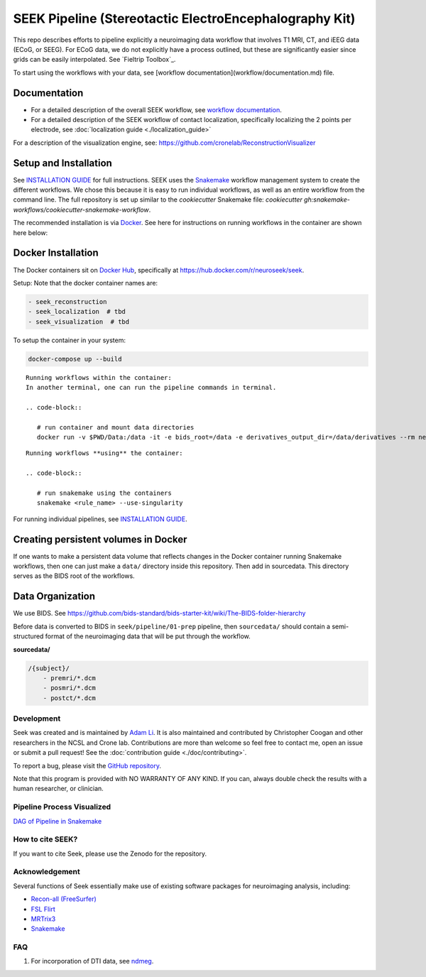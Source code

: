 =======================================================
SEEK Pipeline (Stereotactic ElectroEncephalography Kit)
=======================================================

.. image:: https://circleci.com/gh/ncsl/seek.svg?style=svg
   :target: https://circleci.com/gh/ncsl/seek
   :alt: CircleCI

.. image:: https://travis-ci.com/ncsl/seek.svg?token=6sshyCajdyLy6EhT8YAq&branch=master
   :target: https://travis-ci.com/ncsl/seek
   :alt: Build Status

.. image:: https://img.shields.io/badge/code%20style-black-000000.svg
   :target: https://github.com/ambv/black
   :alt: Code style: black

.. image:: https://img.shields.io/github/repo-size/ncsl/seek
   :target: https://img.shields.io/github/repo-size/ncsl/seek
   :alt: GitHub repo size

.. image:: https://zenodo.org/badge/160566959.svg
   :target: https://zenodo.org/badge/latestdoi/160566959
   :alt: DOI

.. image:: https://img.shields.io/badge/snakemake-≥5.27.4-brightgreen.svg?style=flat
   :target: https://snakemake.readthedocs.io
   :alt: Snakemake

.. image:: https://api.netlify.com/api/v1/badges/d36d01d2-319a-4e0d-b84f-1d5b4133d5f8/deploy-status
   :target: https://app.netlify.com/sites/elated-almeida-a25d64/deploys
   :alt: Netlify Status

.. image:: https://badges.gitter.im/ncsl/seek.svg
   :target: https://gitter.im/ncsl/seek?utm_source=badge&utm_medium=badge&utm_campaign=pr-badge
   :alt: Gitter


This repo describes efforts to pipeline explicitly a neuroimaging data workflow that involves T1 MRI, CT,
and iEEG data (ECoG, or SEEG). For ECoG data, we do not explicitly have a process outlined, but these are significantly easier since grids can
be easily interpolated. See `Fieltrip Toolbox`_.

To start using the workflows with your data, see [workflow documentation](workflow/documentation.md) file.

Documentation
-------------

* For a detailed description of the overall SEEK workflow, see `workflow documentation <https://github.com/ncsl/seek/blob/master/workflow/documentation.md>`_.
* For a detailed description of the SEEK workflow of contact localization, specifically localizing the 2 points per electrode, see :doc:`localization guide <./localization_guide>`

For a description of the visualization engine, see: https://github.com/cronelab/ReconstructionVisualizer

Setup and Installation
----------------------

See `INSTALLATION GUIDE <installation.rst>`_ for full instructions. SEEK uses the Snakemake_
workflow management system to create the different workflows. We chose this because
it is easy to run individual workflows, as well as an entire workflow from the command line.
The full repository is set up similar to the `cookiecutter` Snakemake file: `cookiecutter gh:snakemake-workflows/cookiecutter-snakemake-workflow`.

The recommended installation is via Docker_. See here for instructions on running workflows in the container are shown here below:

Docker Installation
-------------------

The Docker containers sit on `Docker Hub`_, specifically at `https://hub.docker.com/r/neuroseek/seek <https://hub.docker.com/r/neuroseek/seek>`_.

Setup: Note that the docker container names are:

.. code-block::

   - seek_reconstruction
   - seek_localization  # tbd
   - seek_visualization  # tbd


To setup the container in your system:

.. code-block::

   docker-compose up --build

::

    Running workflows within the container:
    In another terminal, one can run the pipeline commands in terminal.

    .. code-block::

       # run container and mount data directories
       docker run -v $PWD/Data:/data -it -e bids_root=/data -e derivatives_output_dir=/data/derivatives --rm neuroimg_pipeline_reconstruction bash

::

    Running workflows **using** the container:

    .. code-block::

       # run snakemake using the containers
       snakemake <rule_name> --use-singularity

For running individual pipelines, see `INSTALLATION GUIDE <INSTALLATION.md>`_.

Creating persistent volumes in Docker
-------------------------------------

If one wants to make a persistent data volume that reflects changes in the Docker container running Snakemake workflows, 
then one can just make a ``data/`` directory inside this repository. Then add in sourcedata. This
directory serves as the BIDS root of the workflows.


Data Organization
-----------------

We use BIDS. See https://github.com/bids-standard/bids-starter-kit/wiki/The-BIDS-folder-hierarchy

Before data is converted to BIDS in ``seek/pipeline/01-prep`` pipeline, 
then ``sourcedata/`` should contain a semi-structured format of the neuroimaging data that will
be put through the workflow.

**sourcedata/**

.. code-block::

   /{subject}/
       - premri/*.dcm
       - posmri/*.dcm
       - postct/*.dcm


Development
===========

Seek was created and is maintained by `Adam Li <https://adam2392.github.io>`_. It is also maintained and contributed by
Christopher Coogan and other researchers in the NCSL and Crone lab. Contributions are more than welcome so feel free to contact me, open an issue or submit a pull request! See the
:doc:`contribution guide <./doc/contributing>`.

To report a bug, please visit the `GitHub repository <https://github.com/ncsl/seek/issues/>`_.

Note that this program is provided with NO WARRANTY OF ANY KIND. If you can, always double check the results with a human researcher, or clinician.

Pipeline Process Visualized
============================

`DAG of Pipeline in Snakemake <seek/neuroimg/pipeline/dag_neuroimaging_pipeline_reconstruction.pdf>`_

How to cite SEEK?
=================

If you want to cite Seek, please use the Zenodo for the repository.

Acknowledgement
===============

Several functions of Seek essentially make use of existing software packages for neuroimaging analysis, including:

- `Recon-all (FreeSurfer) <https://surfer.nmr.mgh.harvard.edu/fswiki/recon-all>`_
- `FSL Flirt <https://fsl.fmrib.ox.ac.uk/fsl/fslwiki/FLIRT>`_
- `MRTrix3 <http://www.mrtrix.org/>`_
- `Snakemake <https://snakemake.readthedocs.io/en/stable/>`_


.. _Docker: https://www.docker.com/
.. _Docker Hub: https://hub.docker.com/
.. _FieldTrip Toolbox: http://www.fieldtriptoolbox.org/tutorial/human_ecog/
.. _Snakemake: https://snakemake.readthedocs.io/en/stable/

FAQ
===
1. For incorporation of DTI data, see `ndmeg <https://github.com/neurodata/ndmg>`_.